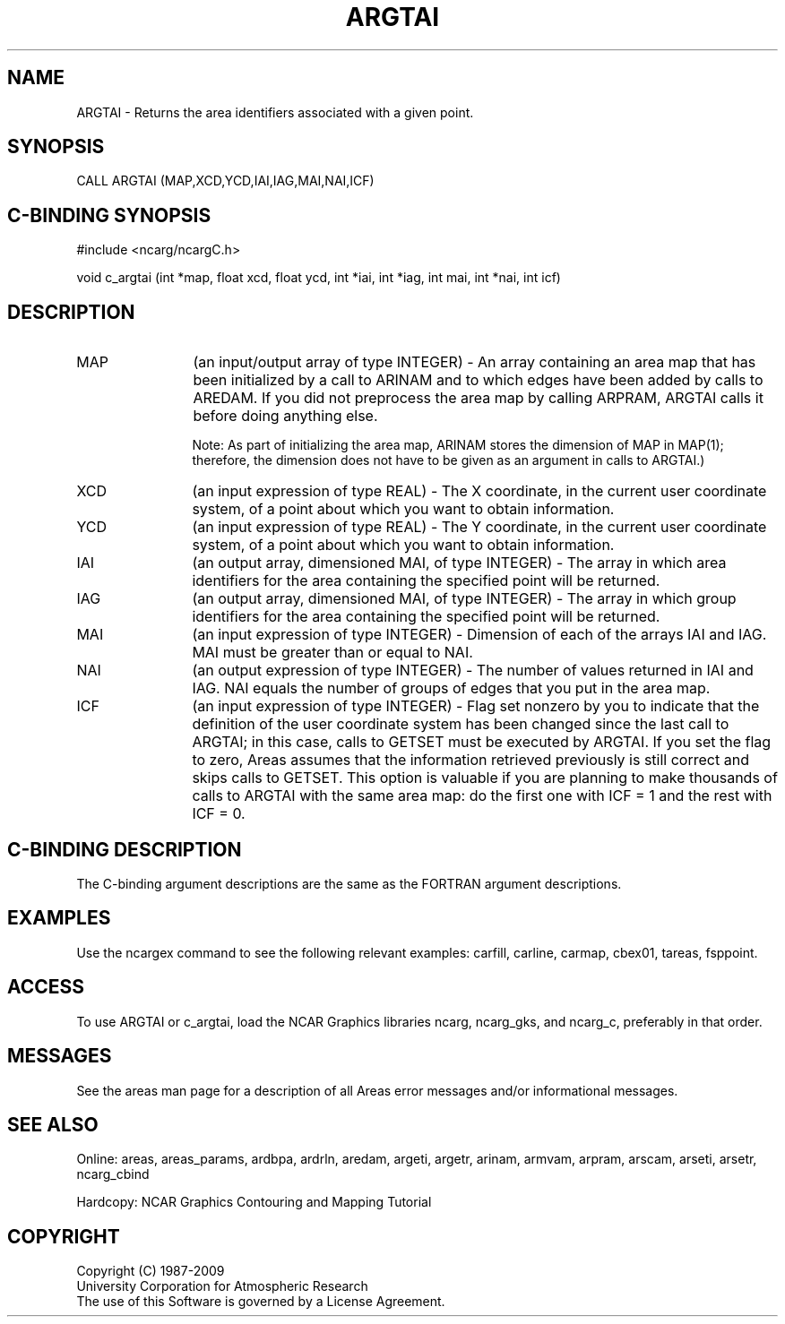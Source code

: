 .TH ARGTAI 3NCARG "March 1993" UNIX "NCAR GRAPHICS"
.na
.nh
.SH NAME
ARGTAI - Returns the area identifiers 
associated with a given point.
.SH SYNOPSIS
CALL ARGTAI (MAP,XCD,YCD,IAI,IAG,MAI,NAI,ICF)
.SH C-BINDING SYNOPSIS
#include <ncarg/ncargC.h>
.sp
void c_argtai (int *map, float xcd, float ycd, int *iai, int *iag, 
int mai, int *nai, int icf)
.SH DESCRIPTION 
.IP "MAP" 12
(an input/output array of type INTEGER) - An array containing an area map that
has been initialized by a call to ARINAM and to which edges have been added
by calls to AREDAM.  If you did not preprocess the area map by calling
ARPRAM, ARGTAI calls it before doing anything else.
.sp
Note: As part of initializing the area map, ARINAM stores the dimension of
MAP in MAP(1); therefore, the dimension does not have to be given as an
argument in calls to ARGTAI.)
.IP "XCD" 12
(an input expression of type REAL) - 
The X coordinate, in the current 
user coordinate system, of a point about which 
you want to obtain information.
.IP "YCD" 12
(an input expression of type REAL) - 
The Y coordinate, in the current user 
coordinate system, of a point about which you want to 
obtain information.
.IP "IAI" 12
(an output array, dimensioned MAI, of type INTEGER) - 
The array in which area identifiers for the area containing the
specified point will be returned.
.IP "IAG" 12
(an output array, dimensioned MAI, of type INTEGER) - 
The array in which group identifiers for the area containing
the specified point will be returned.
.IP "MAI" 12
(an input expression of type INTEGER) - 
Dimension of each of the arrays IAI and 
IAG. MAI must be greater than or equal to NAI.
.IP "NAI" 12
(an output expression of type INTEGER) - 
The number of values returned in IAI and 
IAG. NAI equals the number of groups of edges that you 
put in the area map.
.IP "ICF" 12
(an input expression of type INTEGER) - 
Flag set nonzero by you to indicate that 
the definition of the user coordinate system has been 
changed since the last call to ARGTAI; in this case, calls 
to GETSET must be executed by ARGTAI. If you set the 
flag to zero, Areas assumes that the information 
retrieved previously is still correct and skips calls to 
GETSET. This option is valuable if you are 
planning to make thousands of calls to ARGTAI 
with the same area map: do the first one with ICF = 1 and the
rest with ICF = 0.
.SH C-BINDING DESCRIPTION 
The C-binding argument descriptions are the same as the FORTRAN 
argument descriptions.
.SH EXAMPLES
Use the ncargex command to see the following relevant
examples: 
carfill,
carline,
carmap,
cbex01,
tareas,
fsppoint.
.SH ACCESS
To use ARGTAI or c_argtai, load the NCAR Graphics libraries ncarg, ncarg_gks,
and ncarg_c, preferably in that order. 
.SH MESSAGES
See the areas man page for a description of all Areas error
messages and/or informational messages.
.SH SEE ALSO
Online:
areas, areas_params, ardbpa, ardrln, aredam, argeti, argetr, arinam,
armvam, arpram, arscam, arseti, arsetr, ncarg_cbind
.sp
Hardcopy:
NCAR Graphics Contouring and Mapping Tutorial
.SH COPYRIGHT
Copyright (C) 1987-2009
.br
University Corporation for Atmospheric Research
.br
The use of this Software is governed by a License Agreement.
